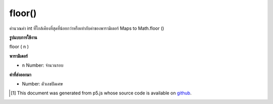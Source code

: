 .. raw:: html

	<script src="https://sketch.netpie.io/widget/p5-widget.js"></script>

floor()
=======

คำนวณค่า int ที่ใกล้เคียงที่สุดที่น้อยกว่าหรือเท่ากับค่าของพารามิเตอร์ Maps to Math.floor ()

.. Calculates the closest int value that is less than or equal to the
.. value of the parameter. Maps to Math.floor().

**รูปแบบการใช้งาน**

floor ( n )

**พารามิเตอร์**

- ``n``  Number: จำนวนรอบ

.. ``n``  Number: number to round down

**ค่าที่ส่งออกมา**

- Number: ตัวเลขปัดเศษ

.. Number: rounded down number

.. raw:: html

	<script type="text/p5" data-autoplay data-hide-sourcecode>
	function draw() {
	  background(200);
	  //map, mouseX between 0 and 5.
	  var ax = map(mouseX, 0, 100, 0, 5);
	  var ay = 66;
	
	  //Get the floor of the mapped number.
	  var bx = floor(map(mouseX, 0, 100, 0,5));
	  var by = 33;
	
	  // Multiply the mapped numbers by 20 to more easily
	  // see the changes.
	  stroke(0);
	  fill(0);
	  line(0, ay, ax * 20, ay);
	  line(0, by, bx * 20, by);
	
	  // Reformat the float returned by map and draw it.
	  noStroke();
	  text(nfc(ax, 2,2), ax, ay - 5);
	  text(nfc(bx,1,1), bx, by - 5);
	}

	</script>

	<br><br>

..  [#f1] This document was generated from p5.js whose source code is available on `github <https://github.com/processing/p5.js>`_.
